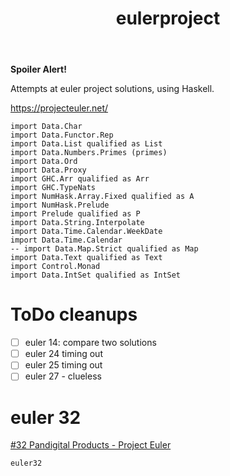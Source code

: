 #+TITLE: eulerproject

[[https://hackage.haskell.org/package/eulerproject][file:https://img.shields.io/hackage/v/eulerproject.svg]]

*Spoiler Alert!*

Attempts at euler project solutions, using Haskell.

https://projecteuler.net/

#+begin_src haskell-ng :results output
import Data.Char
import Data.Functor.Rep
import Data.List qualified as List
import Data.Numbers.Primes (primes)
import Data.Ord
import Data.Proxy
import GHC.Arr qualified as Arr
import GHC.TypeNats
import NumHask.Array.Fixed qualified as A
import NumHask.Prelude
import Prelude qualified as P
import Data.String.Interpolate
import Data.Time.Calendar.WeekDate
import Data.Time.Calendar
-- import Data.Map.Strict qualified as Map
import Data.Text qualified as Text
import Control.Monad
import Data.IntSet qualified as IntSet
#+end_src

#+RESULTS:
: Build profile: -w ghc-9.8.1 -O1
: In order, the following will be built (use -v for more details):
:  - eulerproject-0.0.1 (lib) (file src/Euler.hs changed)
: Preprocessing library for eulerproject-0.0.1..
: GHCi, version 9.8.1: https://www.haskell.org/ghc/  :? for help
: Loaded GHCi configuration from /Users/tonyday567/haskell/eulerproject/.ghci
: [1 of 1] Compiling Euler            ( src/Euler.hs, interpreted )
: Ok, one module loaded.



* ToDo cleanups

- [ ] euler 14: compare two solutions
- [ ] euler 24 timing out
- [ ] euler 25 timing out
- [ ] euler 27 - clueless

* euler 32

[[https://projecteuler.net/problem=32][#32 Pandigital Products - Project Euler]]

  #+begin_src haskell-ng :results output
  euler32
  #+end_src
